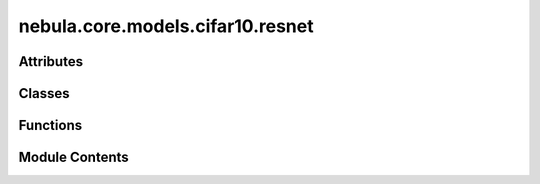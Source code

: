 nebula.core.models.cifar10.resnet
=================================

.. py:module:: nebula.core.models.cifar10.resnet


Attributes
----------

.. autoapisummary::

   nebula.core.models.cifar10.resnet.IMAGE_SIZE
   nebula.core.models.cifar10.resnet.BATCH_SIZE
   nebula.core.models.cifar10.resnet.classifiers


Classes
-------

.. autoapisummary::

   nebula.core.models.cifar10.resnet.CIFAR10ModelResNet


Functions
---------

.. autoapisummary::

   nebula.core.models.cifar10.resnet.conv_block


Module Contents
---------------

.. py:data:: IMAGE_SIZE
   :value: 32


.. py:data:: BATCH_SIZE

.. py:data:: classifiers

.. py:function:: conv_block(input_channels, num_classes, pool=False)

.. py:class:: CIFAR10ModelResNet(input_channels=3, num_classes=10, learning_rate=0.001, metrics=None, confusion_matrix=None, seed=None, implementation='scratch', classifier='resnet9')

   Bases: :py:obj:`lightning.LightningModule`


   .. py:method:: process_metrics(phase, y_pred, y, loss=None)


   .. py:method:: log_metrics_by_epoch(phase, print_cm=False, plot_cm=False)


   .. py:method:: forward(x)


   .. py:method:: configure_optimizers()


   .. py:method:: step(batch, phase)


   .. py:method:: training_step(batch, batch_id)


   .. py:method:: on_train_epoch_end()


   .. py:method:: validation_step(batch, batch_idx)


   .. py:method:: on_validation_epoch_end()


   .. py:method:: test_step(batch, batch_idx)


   .. py:method:: on_test_epoch_end()


